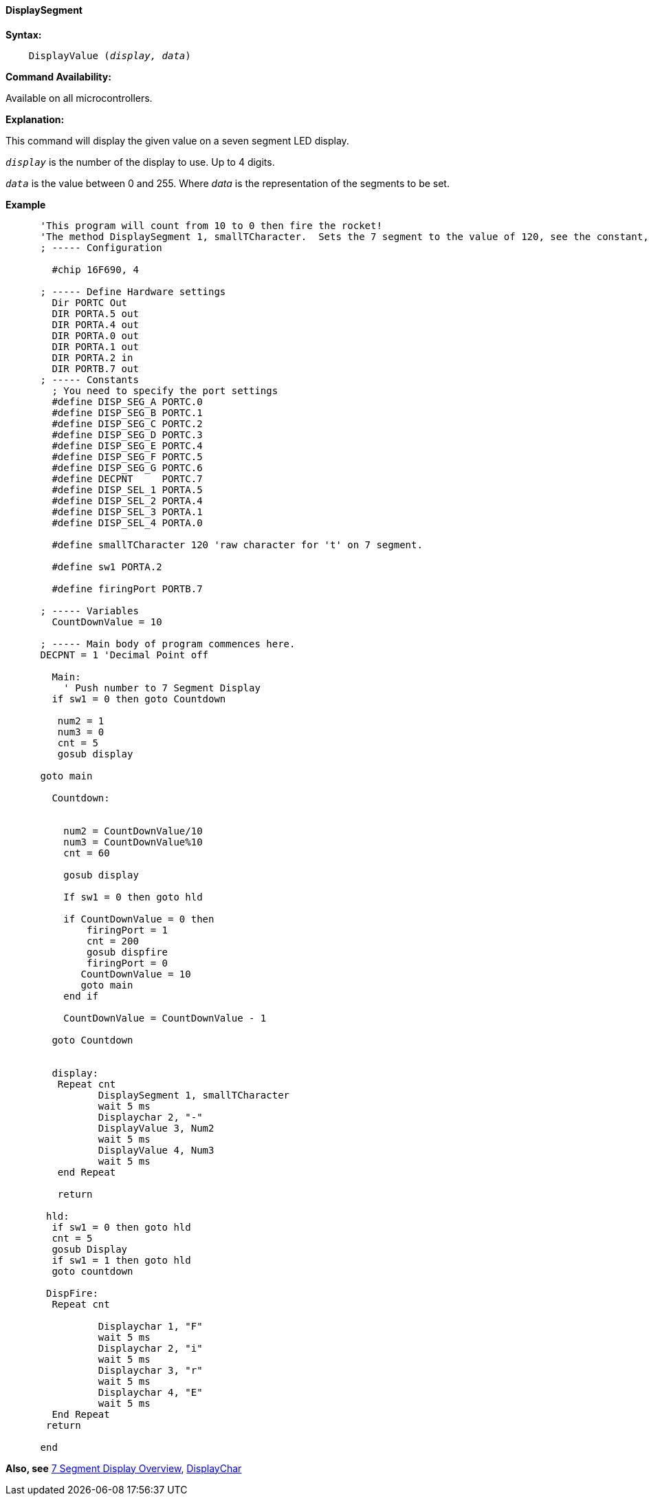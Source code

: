 // Edit EvanV 161116
==== DisplaySegment

*Syntax:*
[subs="quotes"]
----
    DisplayValue (_display, data_)
----
*Command Availability:*

Available on all microcontrollers.

*Explanation:*

This command will display the given value on a seven segment LED
display.

`_display_` is the number of the display to use. Up to 4 digits. +

`_data_` is the value between 0 and 255. Where _data_ is the representation of the segments to be set.


*Example*

----
      'This program will count from 10 to 0 then fire the rocket!
      'The method DisplaySegment 1, smallTCharacter.  Sets the 7 segment to the value of 120, see the constant, 120 equates to a small t.
      ; ----- Configuration

        #chip 16F690, 4

      ; ----- Define Hardware settings
        Dir PORTC Out
        DIR PORTA.5 out
        DIR PORTA.4 out
        DIR PORTA.0 out
        DIR PORTA.1 out
        DIR PORTA.2 in
        DIR PORTB.7 out
      ; ----- Constants
        ; You need to specify the port settings
        #define DISP_SEG_A PORTC.0
        #define DISP_SEG_B PORTC.1
        #define DISP_SEG_C PORTC.2
        #define DISP_SEG_D PORTC.3
        #define DISP_SEG_E PORTC.4
        #define DISP_SEG_F PORTC.5
        #define DISP_SEG_G PORTC.6
        #define DECPNT     PORTC.7
        #define DISP_SEL_1 PORTA.5
        #define DISP_SEL_2 PORTA.4
        #define DISP_SEL_3 PORTA.1
        #define DISP_SEL_4 PORTA.0

        #define smallTCharacter 120 'raw character for 't' on 7 segment.

        #define sw1 PORTA.2

        #define firingPort PORTB.7

      ; ----- Variables
        CountDownValue = 10

      ; ----- Main body of program commences here.
      DECPNT = 1 'Decimal Point off

        Main:
          ' Push number to 7 Segment Display
        if sw1 = 0 then goto Countdown

         num2 = 1
         num3 = 0
         cnt = 5
         gosub display

      goto main

        Countdown:


          num2 = CountDownValue/10
          num3 = CountDownValue%10
          cnt = 60

          gosub display

          If sw1 = 0 then goto hld

          if CountDownValue = 0 then
              firingPort = 1
              cnt = 200
              gosub dispfire
              firingPort = 0
             CountDownValue = 10
             goto main
          end if

          CountDownValue = CountDownValue - 1

        goto Countdown


        display:
         Repeat cnt
                DisplaySegment 1, smallTCharacter
                wait 5 ms
                Displaychar 2, "-"
                DisplayValue 3, Num2
                wait 5 ms
                DisplayValue 4, Num3
                wait 5 ms
         end Repeat

         return

       hld:
        if sw1 = 0 then goto hld
        cnt = 5
        gosub Display
        if sw1 = 1 then goto hld
        goto countdown

       DispFire:
        Repeat cnt

                Displaychar 1, "F"
                wait 5 ms
                Displaychar 2, "i"
                wait 5 ms
                Displaychar 3, "r"
                wait 5 ms
                Displaychar 4, "E"
                wait 5 ms
        End Repeat
       return

      end

----


*Also, see* <<_7_segment_displays_overview,7 Segment Display Overview>>, <<_displaychar,DisplayChar>>
